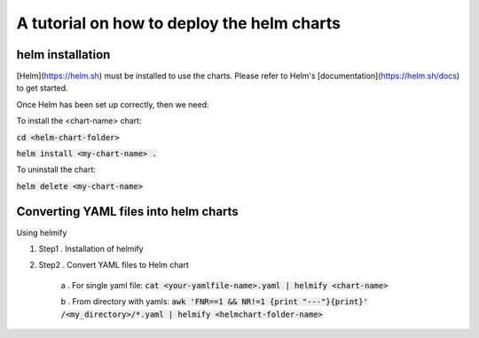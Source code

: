 A tutorial on how to deploy the helm charts
=====================

helm installation
#################

[Helm](https://helm.sh) must be installed to use the charts.  Please refer to Helm's [documentation](https://helm.sh/docs) to get started.

Once Helm has been set up correctly, then we need:

To install the <chart-name> chart:

:code:`cd <helm-chart-folder>`

:code:`helm install <my-chart-name> .`

To uninstall the chart:

:code:`helm delete <my-chart-name>`


Converting YAML files into helm charts
##############################

Using helmify


1. Step1 . Installation of helmify
2. Step2 . Convert YAML files to Helm chart

    a . For single yaml file: :code:`cat <your-yamlfile-name>.yaml | helmify <chart-name>`

    b . From directory with yamls: :code:`awk 'FNR==1 && NR!=1  {print "---"}{print}' /<my_directory>/*.yaml | helmify <helmchart-folder-name>`






